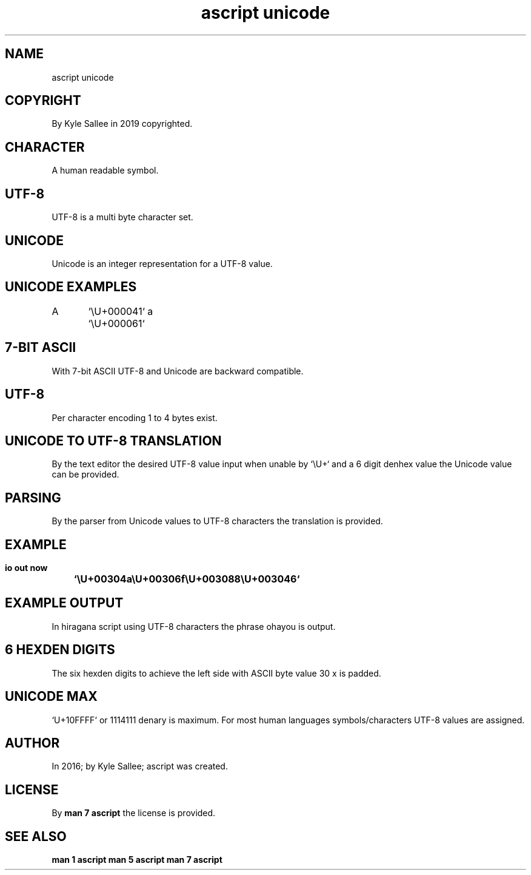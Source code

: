 .TH "ascript unicode" 5

.SH NAME
.EX
ascript unicode

.SH COPYRIGHT
.EX
By Kyle Sallee in 2019 copyrighted.

.SH CHARACTER
.EX
A human readable symbol.

.SH UTF-8
.EX
UTF-8 is a multi byte character set.

.SH UNICODE
.EX
Unicode is an integer representation for a UTF-8 value.

.SH UNICODE EXAMPLES
.EX
A	`\\U+000041`
a	`\\U+000061`

.SH 7-BIT ASCII
.EX
With 7-bit ASCII UTF-8 and Unicode are backward compatible.

.SH UTF-8
.EX
Per character encoding 1 to 4 bytes exist.

.SH UNICODE TO UTF-8 TRANSLATION
.EX
By  the     text  editor
the desired UTF-8 value   input  when unable
by  `\\U+`  and a 6 digit denhex value
the Unicode value   can   be     provided.

.SH PARSING
.EX
By  the parser  from Unicode values to UTF-8 characters
the translation is   provided.

.SH EXAMPLE
.EX
.ta T 8n
.in -8
\fB
io
out now		`\\U+00304a\\U+00306f\\U+003088\\U+003046`
\fR
.in

.SH EXAMPLE OUTPUT
.EX
In  hiragana script using UTF-8 characters
the phrase   ohayou is    output.

.SH 6 HEXDEN DIGITS
.EX
The six  hexden digits to    achieve
the left side   with   ASCII byte value 30 x is padded.

.SH UNICODE MAX
.EX
`U+10FFFF` or 1114111 denary is maximum.
For most human languages symbols/characters UTF-8 values are assigned.

.SH AUTHOR
.EX
In 2016; by Kyle Sallee; ascript was created.

.SH LICENSE
.EX
By \fBman 7 ascript\fR the license is provided.

.SH SEE ALSO
.EX
\fB
man 1 ascript
man 5 ascript
man 7 ascript
\fR
